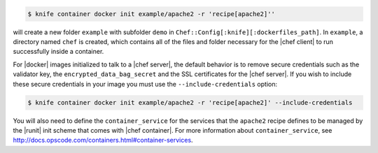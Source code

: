 .. This is an included how-to.


.. To initialize a |dockerfile| context in server-mode for an image named "example/apache2" that has a ``run_list`` of ``recipe[apache2]``:

.. code-block:: bash

   $ knife container docker init example/apache2 -r 'recipe[apache2]''

will create a new folder ``example`` with subfolder ``demo`` in ``Chef::Config[:knife][:dockerfiles_path]``. In ``example``, a directory named ``chef`` is created, which contains all of the files and folder necessary for the |chef client| to run successfully inside a container.

For |docker| images initialized to talk to a |chef server|, the default behavior is to remove secure credentials such as the validator key, the ``encrypted_data_bag_secret`` and the SSL certificates for the |chef server|. If you wish to include these secure credentials in your image you must use the ``--include-credentials`` option:

.. code-block:: bash

    $ knife container docker init example/apache2 -r 'recipe[apache2]' --include-credentials

You will also need to define the ``container_service``  for the services that the ``apache2`` recipe defines to be managed by the |runit| init scheme that comes with |chef container|. For more information about ``container_service``, see http://docs.opscode.com/containers.html#container-services.